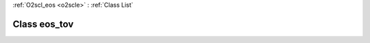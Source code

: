 :ref:`O2scl_eos <o2scle>` : :ref:`Class List`

.. _eos_tov:

Class eos_tov
=============

.. doxygenclass:: o2scl::eos_tov
